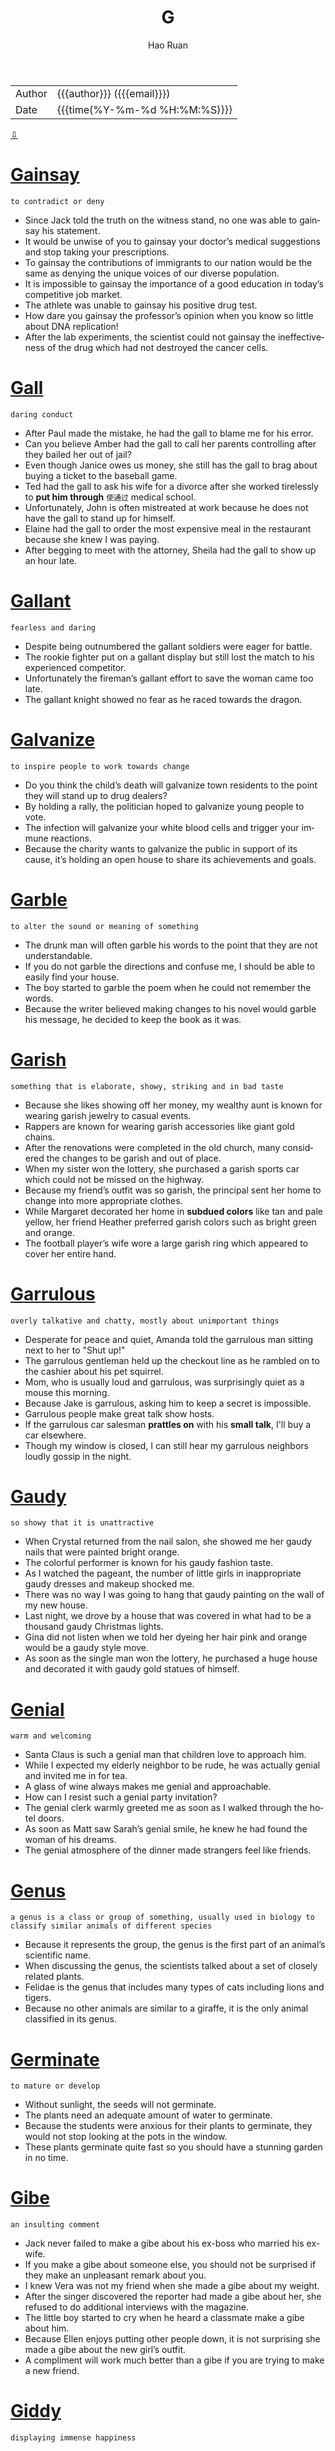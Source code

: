 #+TITLE:     G
#+AUTHOR:    Hao Ruan
#+EMAIL:     haoru@cisco.com
#+LANGUAGE:  en
#+LINK_HOME: http://www.github.com/ruanhao
#+OPTIONS:   h:6 html-postamble:nil html-preamble:t tex:t f:t ^:nil
#+STARTUP:   showall
#+TOC:       headlines 3
#+HTML_DOCTYPE: <!DOCTYPE html>
#+HTML_HEAD: <link href="http://fonts.googleapis.com/css?family=Roboto+Slab:400,700|Inconsolata:400,700" rel="stylesheet" type="text/css" />
#+HTML_HEAD: <link href="../org-html-themes/solarized/style.css" rel="stylesheet" type="text/css" />
 #+HTML: <div class="outline-2" id="meta">
| Author   | {{{author}}} ({{{email}}})    |
| Date     | {{{time(%Y-%m-%d %H:%M:%S)}}} |
#+HTML: <a href="#bottom">⇩</a>
#+HTML: <a id="top"/>
#+HTML: </div>



* [[https://wordsinasentence.com/gainsay-in-a-sentence/][Gainsay]]

  =to contradict or deny=

  - Since Jack told the truth on the witness stand, no one was able to gainsay his statement.
  - It would be unwise of you to gainsay your doctor’s medical suggestions and stop taking your prescriptions.
  - To gainsay the contributions of immigrants to our nation would be the same as denying the unique voices of our diverse population.
  - It is impossible to gainsay the importance of a good education in today’s competitive job market.
  - The athlete was unable to gainsay his positive drug test.
  - How dare you gainsay the professor’s opinion when you know so little about DNA replication!
  - After the lab experiments, the scientist could not gainsay the ineffectiveness of the drug which had not destroyed the cancer cells.



* [[https://wordsinasentence.com/gall-in-a-sentence/][Gall]]

  =daring conduct=

  - After Paul made the mistake, he had the gall to blame me for his error.
  - Can you believe Amber had the gall to call her parents controlling after they bailed her out of jail?
  - Even though Janice owes us money, she still has the gall to brag about buying a ticket to the baseball game.
  - Ted had the gall to ask his wife for a divorce after she worked tirelessly to *put him through* =使通过= medical school.
  - Unfortunately, John is often mistreated at work because he does not have the gall to stand up for himself.
  - Elaine had the gall to order the most expensive meal in the restaurant because she knew I was paying.
  - After begging to meet with the attorney, Sheila had the gall to show up an hour late.



* [[https://wordsinasentence.com/gallant-in-a-sentence/][Gallant]]

  =fearless and daring=

  - Despite being outnumbered the gallant soldiers were eager for battle.
  - The rookie fighter put on a gallant display but still lost the match to his experienced competitor.
  - Unfortunately the fireman’s gallant effort to save the woman came too late.
  - The gallant knight showed no fear as he raced towards the dragon.



* [[https://wordsinasentence.com/galvanize-in-a-sentence/][Galvanize]]

  =to inspire people to work towards change=

  - Do you think the child’s death will galvanize town residents to the point they will stand up to drug dealers?
  - By holding a rally, the politician hoped to galvanize young people to vote.
  - The infection will galvanize your white blood cells and trigger your immune reactions.
  - Because the charity wants to galvanize the public in support of its cause, it’s holding an open house to share its achievements and goals.



* [[https://wordsinasentence.com/garble-in-a-sentence/][Garble]]

  =to alter the sound or meaning of something=

  - The drunk man will often garble his words to the point that they are not understandable.
  - If you do not garble the directions and confuse me, I should be able to easily find your house.
  - The boy started to garble the poem when he could not remember the words.
  - Because the writer believed making changes to his novel would garble his message, he decided to keep the book as it was.



* [[https://wordsinasentence.com/garish-in-a-sentence/][Garish]]

  =something that is elaborate, showy, striking and in bad taste=

  - Because she likes showing off her money, my wealthy aunt is known for wearing garish jewelry to casual events.
  - Rappers are known for wearing garish accessories like giant gold chains.
  - After the renovations were completed in the old church, many considered the changes to be garish and out of place.
  - When my sister won the lottery, she purchased a garish sports car which could not be missed on the highway.
  - Because my friend’s outfit was so garish, the principal sent her home to change into more appropriate clothes.
  - While Margaret decorated her home in *subdued colors* like tan and pale yellow, her friend Heather preferred garish colors such as bright green and orange.
  - The football player’s wife wore a large garish ring which appeared to cover her entire hand.



* [[https://wordsinasentence.com/garrulous-in-a-sentence/][Garrulous]]

  =overly talkative and chatty, mostly about unimportant things=

  - Desperate for peace and quiet, Amanda told the garrulous man sitting next to her to "Shut up!"
  - The garrulous gentleman held up the checkout line as he rambled on to the cashier about his pet squirrel.
  - Mom, who is usually loud and garrulous, was surprisingly quiet as a mouse this morning.
  - Because Jake is garrulous, asking him to keep a secret is impossible.
  - Garrulous people make great talk show hosts.
  - If the garrulous car salesman *prattles on* with his *small talk*, I'll buy a car elsewhere.
  - Though my window is closed, I can still hear my garrulous neighbors loudly gossip in the night.



* [[https://wordsinasentence.com/gaudy-in-a-sentence/][Gaudy]]

  =so showy that it is unattractive=

  - When Crystal returned from the nail salon, she showed me her gaudy nails that were painted bright orange.
  - The colorful performer is known for his gaudy fashion taste.
  - As I watched the pageant, the number of little girls in inappropriate gaudy dresses and makeup shocked me.
  - There was no way I was going to hang that gaudy painting on the wall of my new house.
  - Last night, we drove by a house that was covered in what had to be a thousand gaudy Christmas lights.
  - Gina did not listen when we told her dyeing her hair pink and orange would be a gaudy style move.
  - As soon as the single man won the lottery, he purchased a huge house and decorated it with gaudy gold statues of himself.



* [[https://wordsinasentence.com/genial-in-a-sentence/][Genial]]

  =warm and welcoming=

  - Santa Claus is such a genial man that children love to approach him.
  - While I expected my elderly neighbor to be rude, he was actually genial and invited me in for tea.
  - A glass of wine always makes me genial and approachable.
  - How can I resist such a genial party invitation?
  - The genial clerk warmly greeted me as soon as I walked through the hotel doors.
  - As soon as Matt saw Sarah’s genial smile, he knew he had found the woman of his dreams.
  - The genial atmosphere of the dinner made strangers feel like friends.



* [[https://wordsinasentence.com/genus-in-a-sentence/][Genus]]

  =a genus is a class or group of something, usually used in biology to classify similar animals of different species=

  - Because it represents the group, the genus is the first part of an animal’s scientific name.
  - When discussing the genus, the scientists talked about a set of closely related plants.
  - Felidae is the genus that includes many types of cats including lions and tigers.
  - Because no other animals are similar to a giraffe, it is the only animal classified in its genus.



* [[https://wordsinasentence.com/germinate-in-a-sentence/][Germinate]]

  =to mature or develop=

  - Without sunlight, the seeds will not germinate.
  - The plants need an adequate amount of water to germinate.
  - Because the students were anxious for their plants to germinate, they would not stop looking at the pots in the window.
  - These plants germinate quite fast so you should have a stunning garden in no time.



* [[https://wordsinasentence.com/gibe-in-a-sentence/][Gibe]]

  =an insulting comment=

  - Jack never failed to make a gibe about his ex-boss who married his ex-wife.
  - If you make a gibe about someone else, you should not be surprised if they make an unpleasant remark about you.
  - I knew Vera was not my friend when she made a gibe about my weight.
  - After the singer discovered the reporter had made a gibe about her, she refused to do additional interviews with the magazine.
  - The little boy started to cry when he heard a classmate make a gibe about him.
  - Because Ellen enjoys putting other people down, it is not surprising she made a gibe about the new girl’s outfit.
  - A compliment will work much better than a gibe if you are trying to make a new friend.



* [[https://wordsinasentence.com/giddy-in-a-sentence/][Giddy]]

  =displaying immense happiness=

  - An overindulgence in alcohol made Edith feel giddy enough to dance on the dinner table.
  - Since I love coffee, I was giddy about visiting the famous coffee bean plantation.
  - The greedy banker became giddy when he thought about foreclosing on peoples’ homes.
  - As soon as the dog saw the steak bone, she became giddy and started wagging her tail.



* [[https://wordsinasentence.com/gloat-in-a-sentence-2/][Gloat]]

  =to take satisfaction in something that makes another person seem inferior=

  - If you are the winner of a contest, you should not gloat and make your competitors feel inferior.
  - The winning team was polite enough to not gloat over its huge win.
  - Since we play the championship game in two days, we do not have time to gloat over our victory.
  - It was rude of the wealthy girl to gloat over her expensive Christmas gifts while volunteering at a homeless shelter.
  - Although I was right about the solution, I chose not to gloat over my classmate’s wrong answer.
  - Whenever the football player scores a touchdown, he chooses to gloat by dancing and pointing a finger at a rival player.
  - During the game, the annoying fan did nothing but gloat about his team’s huge lead.



* [[https://wordsinasentence.com/gloom-in-a-sentence/][Gloom]]

  =a poorly lit and hard to see through=

  - Tommy stumbled through the gloom in his dark room and nearly tripped over his shoes.
  - The diver swam in the gloom of the deep ocean and could not see more than a few inches in front of him.
  - Maya could barely see the moon through the gloom of the dark night and wall of clouds.
  - The old house was filled with gloom that was only slightly brightened by the candlelight.



* [[https://wordsinasentence.com/glutinous-in-a-sentence/][Glutinous]]

  =sticky or gooey=

  - Wading through glutinous mud caused the hunters to *get bogged down* and their boots stuck.
  - I enjoyed my mother’s brownies, but the glutinous batter was a little too gooey for my taste.
  - During the science lab, the students created a glutinous mixture that was gooey enough to stick to the walls when thrown.
  - A glutinous paste was applied to the back of the contact paper so that it would stick firmly to the cabinets.




* [[https://wordsinasentence.com/graft-in-a-sentence/][Graft]]

  =corruption, specifically use of a politician's authority for personal gain=

  - Many people believe the president is guilty of graft since his personal businesses will indeed benefit from his political position.
  - Convictions for graft were rare, even though politicians regularly *lined their pockets* =受贿= with taxpayer money.
  - Fraud and graft allegations were directed at the greedy senator who accepted bribes for his vote.
  - Though he denied the graft allegations, a judge ruled that the politician was indeed guilty of corrupt business practices fueled by his position of power.



* [[https://wordsinasentence.com/grandiloquent-in-a-sentence/][Grandiloquent]]

  =prone to using sophisticated language in order to impress people=

  - Even though Rick did not understand the grandiloquent words, he still used them to impress his wealthy friends.
  - The city girl’s grandiloquent talk was confusing to the people in the country town.
  - When I heard the salesman’s grandiloquent speech, I knew he was trying to make the car deal sound better than it actually was.
  - Jack’s use of grandiloquent terminology failed to impress the job interviewer.
  - Because the politician made grandiloquent speeches too sophisticated for voters to understand, he did not fair well in the polls.
  - Bill’s grandiloquent conversation made him seem out of place among the uneducated workers.
  - When the president spoke, he talked in such grandiloquent terms the public never grasped his plans.



* [[https://wordsinasentence.com/grandiose-in-a-sentence/][Grandiose]]

  =appearing to be impressive but not really possible or practical=

  - The idea of throwing a party on top of the swimming pool seemed quite grandiose to everyone in the room.
  - When the drug company announced its new weight-loss product, it made some grandiose promises about instant weight reduction.
  - Uncle Adam is prone to making grandiose statements about his wealth when he is drunk.
  - After hearing about the grandiose eight-bedroom house, I decided it was way too big for a family of three.
  - Why would anyone want to build a grandiose office building in such a tiny town?
  - Because I want the party to be a grandiose affair, I am using all of my savings to have the event catered by a famous chef.
  - The lottery commercials appeal to consumers by leading them to believe they too can have grandiose lives filled with champagne parties and limousine rides.



* [[https://wordsinasentence.com/gratify-in-a-sentence/][Gratify]]

  =to satisfy or make content=

  - Hopefully the chocolate bar will gratify my desire for something sweet.
  - After the minister was caught trying to gratify his sexual desires with a prostitute, he was dismissed from his church leadership role.
  - The lounge singer hoped to gratify audience members by taking requests for their favorite songs.
  - Even though I know people often criticize my clothing choices, I only dress to gratify myself.



* [[https://wordsinasentence.com/gratuitous-in-a-sentence/][Gratuitous]]

  =uncalled for; unwarranted; unnecessary=

  - Even though I had been looking forward to seeing the movie, I walked out of the theater after thirty minutes because of so much gratuitous foul language.
  - Since her son had already served his hours of community service for the vandalism, Selena thought that the school’s additional punishment was gratuitous.
  - He’s always looking for gratuitous attention from his classmates by pulling all sorts of reckless stunts.
  - That director specializes in the gratuitous exploitation of people’s worst nightmares in his horror films.
  - Despite coming in at third place, he indulged in some gratuitous self-glorification, to the dismay of all his friends.
  - The novel contains a great deal of gratuitous speculation and opinion that make it very difficult to follow the plot.
  - Although the candidate felt that the interview had gone in his favor, he didn’t *make the cut* =入选= because the committee was so irritated by his gratuitous bragging.



* [[https://wordsinasentence.com/grim-in-a-sentence/][Grim]]

  =dreary; miserable=

  - The soldiers were grim after losing many of their comrades in battle.
  - Because the weather is grim, we are staying inside our home.
  - It was obvious from the students’ grim faces they were not happy about the pop quiz.
  - When Heather saw the grim look on her supervisor’s face, she knew her job was in jeopardy.



* [[https://wordsinasentence.com/grind-in-a-sentence/][Grind]]

  =to crush something into small pieces=

  - Using a machine to grind the coffee beans took a lot less time than pounding them by hand.
  - The *tenderizer* =嫩肉剂= was needed to grind the meat into small pieces.
  - Without a *pepper mill*, the woman was unable to grind small flakes of seasoning onto her dish.
  - He continued to wear down his teeth every time he began to grind them in his sleep.



* [[https://wordsinasentence.com/grope-in-a-sentence/][Grope]]

  =to feel around blindly for something=

  - The homeowner began to grope around in the dark in search of a flashlight or candle.
  - It was so dark in the shadowy alley that the woman had to grope around in her purse to find her keys.
  - Down in the dark well, the injured man continued to grope around for a way to escape.
  - Waking from a nightmare, the anxious dreamer would constantly grope around for a monster that wasn’t real.



* [[https://wordsinasentence.com/grudge-in-a-sentence/][Grudge]]

  =an intense feeling of dislike or animosity towards an individual who has treated you unfairly=

  - It’s hard to not hold a grudge against the girl who bullied me for four years in high school.
  - Because the veteran is finding it hard to get access to healthcare, he holds a grudge against his country.
  - I think my professor has a grudge against me because he never gives me top marks on my assignments.
  - Out of loyalty, most students of the state college hold a friendly grudge against the students of the state university.



* [[https://wordsinasentence.com/grumble-in-a-sentence/][Grumble]]

  =to whine about something=

  - Grandpa likes to grumble about how rude it is that children are always on their cellphones at the dinner table.
  - The waitress tended to grumble about how she was overworked, underpaid, and had to deal with horrible people everyday.
  - The mother didn't mean to grumble, but she was tired and her children refused to do their chores.
  - The students began to grumble and protest when their teacher assigned them a huge project over winter break.



* [[https://wordsinasentence.com/guile-in-a-sentence/][Guile]]

  =sly or cunning intelligence=

  - Although Britney pretends to be sweet and innocent, she has used her guile to become one of the most popular celebrities in the world.
  -  The wealthy man used his money and guile to get into politics.
  - If you want to win the competition, you will need to use your guile to beat the others.
  - Vivian used guile to trick the old man into giving her his money.
  - While Marshall has an attractive body, his guile and cruel personality make him unattractive as a person.
  - The priest is an honest man who does not use guile to deceive others.
  - In this military game, your guile is an asset.



* [[https://wordsinasentence.com/gullible-in-a-sentence/][Gullible]]

  =easily fooled or cheated=

  - The gullible woman gave all her money to a fake charity.
  - When the car salesman told me the price of the car was double its actual value, he obviously assumed I was a gullible idiot.
  - Gullible people tend to believe whatever they are told.
  - Unfortunately, the elderly woman was gullible enough to provide the con man with all of her financial information.
  - While Mary is not a gullible person, she did once give money to an individual who was merely pretending to be homeless to earn extra cash.
  - The stores hope to trick gullible consumers into buying expensive products that are no better in quality than their lower-priced counterparts.
  - Even the gullible audience was not impressed by the amateur magician’s tricks.



* [[https://wordsinasentence.com/gush-in-a-sentence/][Gush]]

  =to speak with extreme enthusiasm and often praise=

  - The exuberant mother loves to gush about her two children, praising them for literally everything and believing them to be incapable of wrong in any way.
  - If you gush too much about one person everyone will think you are obsessed with them for always singing their praises.
  - The most irritating fans of celebrities gush about them all the time, talking about them in every conversation and lauding them for simply existing.
  - It is completely normal for a parent to gush about their child from time to time, especially when they are performing well and truly do deserve some recognition.



* [[https://wordsinasentence.com/gabble-in-a-sentence/][Gabble]]

  =rapid and generally unintelligible speech=

  - The man’s hastily spoken words came out as little more than a gabble to the ears of both me and my spouse.
  - If you speak too quickly people will hear your words as nothing but a completely unintelligible gabble.
  - Many young children will attempt to speak quickly, but even slowly their words are usually unintelligible and therefore gabble.
  - A sentence is considered gabble when it is spoken too quickly for anyone to correctly interpret what has been said.



* [[https://wordsinasentence.com/gaffe-in-a-sentence/][Gaffe]]

  =an obvious error or mistake=

  - Because of the quarterback’s gaffe, our team lost the big game.
  - Clarice made a social gaffe when she wore jeans to a formal event.
  - After the actress tripped over her dress, she realized millions of people had seen her gaffe.
  - The blogger made a gaffe when he referred to the football player by another athlete's name.



* [[https://wordsinasentence.com/gaiety-in-a-sentence/][Gaiety]]

  =celebration; partying=

  - The gaiety is in honor of the principal’s retirement.
  - Because I am recovering from an illness, I do not feel like participating in the homecoming gaiety.
  - Jane does not have a *significant other* so she does not appreciate the gaiety of Valentine’s Day.
  - As an alcoholic, Tim tries to avoid the gaiety of holiday gatherings.



* [[https://wordsinasentence.com/gambol-in-a-sentence/][Gambol]]

  =jump or run in a playful manner=

  - Because of the rain, students are unable to gambol on the playground during recess.
  - My dog is always happy to gambol with the other *pooches* at the park.
  - To stay in shape, my husband likes to gambol along the beach every morning.
  - The children in my neighborhood hinder traffic when they gambol in the streets.



* [[https://wordsinasentence.com/gape-in-a-sentence/][Gape]]

  =to stare at someone with your mouth wide open=

  - The men are sure to gape when they see Teresa in her tiny shorts.
  - Do you think our daughter will gape in awe when she sees her birthday present?
  - It was hard to not gape at the contrast of the gigantic dog and its *stunted* =发育不良= owner.
  - Because we knew Jim had never been to the metropolitan area, we expected him to gape at the giant skyscrapers.



* [[https://wordsinasentence.com/gargantuan-in-a-sentence/][Gargantuan]]

  =of tremendous size=

  - It took five men to move the gargantuan bedframe into the house.
  - Even though Janice does not have a nickel to her name, she still has gargantuan tastes and is  not willing to settle for the small things.
  - The small freshman found the gargantuan textbook to be exceptionally heavy.
  - Can you believe the gargantuan amount of money reality stars make?



* [[https://wordsinasentence.com/gargoyle-in-a-sentence/][Gargoyle]]

  =an unusual and unpleasant-looking animal or human shape that protrudes from a building’s roof=

  - Many children are frightened by the stone gargoyle that sits on top of the roof of the building.
  - If anything, the bust of the unattractive politician resembles an angry gargoyle trapped on a rooftop.
  - Why did the church builders put an unwelcoming sculpture of a gargoyle on the roof of a building that is said to embody worship and welcome?
  - When the evil wizard brought the gargoyle to life, the hideous creature flew from the roof and began to attack the approaching troops.



* [[https://wordsinasentence.com/garner-in-a-sentence/][Garner]]

  =to collect or accumulate=

  - The teacher allowed us to put up posters to garner interest in our club fundraiser.
  - Sadly, Jim Waters could not garner enough votes to carry the election.
  - The actor hopes to garner interest in his film by promoting it on several talk shows.
  - If Gail wants to garner more laughs during her stand-up comedy routine, she definitely needs to write funnier jokes.
  - The shoplifter acted discreetly in the hope she would not garner the attention of security.
  - During the telethon, the hospital was able to garner over ten million dollars for cancer research.
  - My son is trying to garner all the baseball cards of his favorite players.



* [[https://wordsinasentence.com/garnish-in-a-sentence/][Garnish]]

  =to enhance or improve, especially food in a decorative way=

  - Grated cheese and fancy pieces of tomato were used to garnish the salad bowl.
  - The caterer worked to garnish the plates with *lime wedges* =莱姆角= and other decorative *staples* =主食=.
  - After dividing the meal onto six different plates, the only thing left to do was garnish the chicken with a dust of Parmesan.
  - The five-course meal looks amazing, but it wouldn’t hurt to garnish the chicken with a scoop of gravy.




* [[https://wordsinasentence.com/gaseous-in-a-sentence/][Gaseous]]

  =related to or existing as gas=

  - The broken machine is leaking fuel, letting off a gaseous odor into the air.
  - Gaseous emissions streaming from the car’s tailpipe can be dangerous and should be dealt with immediately.
  - Although it is a gaseous area, the atmosphere around the planet has little oxygen.
  - Because the gaseous substance has no odor, carbon monoxide can kill a family before they even know they are in danger.



* [[https://wordsinasentence.com/gauche-in-a-sentence/][Gauche]]

  =lacking class or manners; awkward; tactless=

  - His gauche table manners make me *cringe* =感到难堪=, especially when he tries to talk with his mouth full.
  - Because everyone assumed that he is just a typical gauche adolescent, no one believed he could have produced such a sophisticated work of art.
  - Even though the comic’s act was crude and gauche, he *filled the club to overflowing* =挤满了人= every night.
  - Despite his promise that he would stay awake during the entire opera, Carl was already producing a gauche snorting sound within fifteen minutes of the overture.
  - Many of the old families in town are horrified by the gauche upstarts who are using *new money* =横财= to tear down classic old homes to build modern *eyesores*.
  - Most young ladies avoid going into that bar because they have a particularly gauche clientele who don’t care about following the simplest rules of etiquette.
  - It’s simply a matter of taste whether you believe that a vacation in Las Vegas is a grand adventure or an exercise in gauche excessiveness.



* [[https://wordsinasentence.com/gaunt-in-a-sentence/][Gaunt]]

  =extremely skinny, typically because of illness or starvation=

  - After being held in a dark basement for three months, the prisoner was gaunt and weak.
  - The selfish queen who spent millions on her wardrobe felt no pity for her citizens who were gaunt from starvation.
  - Because Taylor had become very gaunt as a result of having cancer, he found it difficult to find clothes to fit his small frame.
  - I could not stop thinking about the extent of my supervisor’s illness when I saw how gaunt he had become.



* [[https://wordsinasentence.com/gawk-in-a-sentence/][Gawk]]

  =to stare stupidly=

  - People always gawk at us because we have seven children in our family.
  - Everyone turned to gawk at me after I tripped and fell in the school hallway.
  - I can tell my teacher doesn’t like me very much because I gawk too much at her during class.
  - When I was trying on prom dresses, I could tell my friends didn’t like one when they would gawk at me and say nothing.



* [[https://wordsinasentence.com/genteel-in-a-sentence/][Genteel]]

  =polite and well-mannered=

  - At the formal dinner, you are expected to behave in a genteel manner.
  - Beth’s parents sent her to a *finishing school* =女子精修学校= so she would learn how to become a genteel young woman.
  - Since this is supposed to be a genteel meeting, I will refrain from calling anyone mean names.
  - The judge was pleased by the genteel way the husband and wife treated each other during their divorce hearing.
  - When one attends a genteel social event, he or she should always bring a gift for the host.
  - Sarah’s genteel upbringing led her to open doors for elderly people.
  - Although Tony may dress like a *thug* =恶棍=, he is actually a genteel man with flawless manners.



* [[https://wordsinasentence.com/gesticulate-in-a-sentence/][Gesticulate]]

  =to express a thought using gestures=

  - When Jason got angry, he started to gesticulate his feelings with his hands.
  - The deaf woman tried frantically to gesticulate her fears to the police interpreter.
  - During the dance’s chase scene, the ballerina made use of her hands to gesticulate her distress.
  - The football coach used nonverbal signals to gesticulate plays to the quarterback.
  - While the monkey cannot respond in a verbal language understood by humans, he can gesticulate his wants and needs with physical motions.
  - The waiter was fired when the manager caught him waving a knife to gesticulate his feelings about a guest who not left a tip.
  - Whenever the scientist talked about his pet project, he would gesticulate his excitement by clasping and unclasping his hands.



* [[https://wordsinasentence.com/gild-in-a-sentence/][Gild]]

  =to make a light cover of gold or fake gold over something=

  - Jewelers have a tendency to gild cheaper rings, necklaces and bracelets with the least amount of authentic gold just so they can call it gold jewelry.
  - The painter would gild the painting of the woman’s dress on the canvas so that it would stand out with this flashy yellowish color.
  - On the invitations for couple’s wedding anniversary, the printers decided to gild the front of the invitations since it pertained to their 50th wedding anniversary.
  - For the golden tickets in the movie, Willie Wonka and the Chocolate Factory, someone would gild the tickets to make them appear real.



* [[https://wordsinasentence.com/gingerly-in-a-sentence/][Gingerly]]

  =gently=

  - After falling from the horse, he gingerly tried to stand on his throbbing foot, and found that he couldn’t.
  - After the dentist had done his work, she had to chew gingerly on that side of her mouth for a while.
  - Travis stepped gingerly on the ice, testing to see if it would hold his weight without breaking.
  - It was a hard hit, and the quarterback was getting up slowly and gingerly, testing for broken bones.
  - I gingerly opened the lid of the container, unsure of just how old the leftovers were.
  - Mara stepped gingerly over the shattered glass to get to the broom.
  - Paul got in the final punch, and he gingerly rubbed his jaw and checked for missing teeth.



* [[https://wordsinasentence.com/gist-in-a-sentence/][Gist]]

  =the main idea or point=

  - Because Ken told his story in a confusing way, I could not get the gist of it.
  - The first paragraph of the report should provide readers with the gist of the paper.
  - Since I heard the gist of my neighbors’ argument, I knew exactly why they were fighting.
  - The gist of my father’s speech was that I was grounded and could not attend my best friend’s party.



* [[https://wordsinasentence.com/glare-in-a-sentence/][Glare]]

  =A fierce and angry stare=

  - Giving off a killer stare, the icy inmate refused to let up his glare.
  - My husband’s angry glare was my first clue that he was really upset about something.
  - Even though I was surprised by my boss’s stern glare, I tried to avoid her stare and continue working.
  - The *frenemies* =亦敌亦友= continued to stare at each other at the lunch table, both refusing to give up their scowling glare.



* [[https://wordsinasentence.com/gleam-in-a-sentence/][Gleam]]

  =to shine brightly=

  - After they were waxed, the building’s floors seemed to gleam with brightness.
  - Anna’s eyes continued to gleam, shining brightly as she introduced her new baby to her family.
  - The dirty ring would probably gleam a lot brighter if it was cleaned properly.
  - Because he cleans it almost daily, the man’s truck seems to gleam with a brightness that makes it look brand new.



* [[https://wordsinasentence.com/glean-in-a-sentence/][Glean]]

  =to gather information in pieces=

  - From several library resources, Sara was able to glean enough information to write her research paper.
  - I was not able to glean much information from my uncle’s intoxicated ramblings.
  - During my chat with the famous educator, I was able to glean a wealth of knowledge about teaching.
  - The researchers were able to glean a great deal of information about the medicine’s effects during the experiment.
  - The elderly librarian cannot understand why students prefer to glean their facts from computers instead of from books.
  - An experienced eavesdropper, Kelly was able to easily glean information about the couple seated near us at dinner.
  - The company uses survey results to glean consumer opinions about their product line.



* [[https://wordsinasentence.com/glee-in-a-sentence/][Glee]]

  =intense happiness or joy=

  - Smiling with glee, the child unwrapped his birthday gift.
  - The glee that he was feeling showed through his twinkling eyes and bright smile.
  - Tasting her favorite cake brought both excitement and glee to the child’s heart.
  - Glee and joy could be heard in each song that the carolers sang.



* [[https://wordsinasentence.com/glib-in-a-sentence/][Glib]]

  =speaking easily but without thinking carefully; speaking in a smooth, easy way that is insincere=

  - How could he have been so glib about such a traumatic event?
  - Because he is an expert at *dancing around* =转变环境= an issue with vague comments and glib one-liners, you never know when to take him seriously.
  - Considering the way he fills all his speeches with glib promises that he never follows through on, I’m amazed that he has any supporters at all.
  - By trying to show off and asking those glib questions, you’re just making yourself look more ignorant.
  - Although he had an easy, confident manner when they were together, she didn’t trust his glib promises.
  - I decided to stay home from the party because I just couldn’t suffer through another evening of glib chatter.
  - Because she is so conceited, Linda is constantly fishing for compliments, and she takes all the glib flattery seriously.



* [[https://wordsinasentence.com/glimmer-in-a-sentence/][Glimmer]]

  =a faint or flickering piece of something=

  - Even after several back to back losses, the boxer still had a glimmer of hope.
  - The Vaudeville show was gaudy and boring, but a glimmer of talent in the comedian kept the crowd coming back.
  - An unexpected check in the mail was a glimmer of good news after a long day at work.
  - There was only one glimmer of truth in the speech full of lies.



* [[https://wordsinasentence.com/glisten-in-a-sentence/][Glisten]]

  =to shine=

  - Rays began to glisten off the Hudson Bay as the morning sun rose over the water.
  - After a tough workout, sweat from his brow made the runner’s forehead glisten.
  - Admiring how her diamond would glisten in the sunlight, the newly engaged woman could barely believe how it shined.
  - Rain combined with the sun’s bright rays caused the mountainous trees to glisten and gleam.



* [[https://wordsinasentence.com/glitter-in-a-sentence/][Glitter]]

  =tiny pieces of reflective material that are usually used for decoration=

  - Glitter lined the girl’s fancy prom dress to help it sparkle in the light.
  - With a hint of silver glitter, the *drag queen’s* =男扮女装的男性同性恋者= sparkling eyes were as bright as her personality.
  - Gluing glitter onto the sign, the student hoped that her shimmering poster board would stand out from all the rest.
  - Adding glitter to her client’s nails, the technician hoped the metallic flakes would spice up her boring personality.



* [[https://wordsinasentence.com/gloomy-in-a-sentence/][Gloomy]]

  =dim; dismal=

  - Because the sky looked gloomy, I took an umbrella to work.
  - My retirement funds have decreased because of the gloomy economy.
  - During the funeral, the widow had a gloomy expression on her face.
  - The marathon is being cancelled because of the gloomy weather.



* [[https://wordsinasentence.com/glower-in-a-sentence/][Glower]]

  =to display a hostile stare on one’s face=

  - The police officers turned to glower at the suspect who had killed one of their own.
  - When the mean wrestler stopped to glower at the baby, everyone in the audience booed.
  - I could only glower at my rival as she tried out for my spot on the cheerleading squad.
  - If Janet did not glower so much, people would be more likely to approach her.
  - The security guard at the expensive jewelry store seemed to glower at me as I walked into the store wearing my ripped shirt and dirty jeans.
  - During the award show, Tianna tried not to glower as her rival accepted an award.
  - What did I do to make Ryan frown and glower at me all evening?



* [[https://wordsinasentence.com/gnaw-in-a-sentence/][Gnaw]]

  =to chew on something with persistence=

  - The dog started to gnaw on his leash.
  - When I get nervous, I sometimes gnaw on my fingernails.
  - The pest control specialist could see where the trapped mouse had started to gnaw through the wall.
  - Using her teeth, the hostage was able to gnaw through the rope.



* [[https://wordsinasentence.com/goad-in-a-sentence/][Goad]]

  =provoke or annoy (someone) so as to stimulate some action or reaction=

  - During lunch in the cafeteria today, my rival tried to goad me into a fight so I would get suspended from school.
  - My mother is going to try and goad her dog into getting off the bed by offering him a treat.
  - As a teacher, Joan was constantly looking for positive ways to goad her students into reading more.
  - The mobster used a picture of the bank president’s daughter to goad the official into robbing the bank.
  - On the ranch, dogs are used to goad the sheep into going in the right direction.
  - Teachers should stand in the hallways during class changes to goad students into promptly going inside their classrooms.
  - During the football game, some of the away team’s players tried to goad members of our team into fumbling the ball.



* [[https://wordsinasentence.com/gobbledygook-in-a-sentence/][Gobbledygook]]

  =complicated or technical language that is difficult to understand=

  - My geometry teacher was speaking English, but it was all gobbledygook to me.
  - Janet filled her term paper with gobbledygook to make it meet her teacher’s required word count.
  - American politics is just a lot of talking heads spouting a bunch of gobbledygook.
  - A baby can turn a perfectly good adult into a blathering idiot speaking pure gobbledygook in 3.5 seconds flat.



* [[https://wordsinasentence.com/gorge-in-a-sentence/][Gorge]]

  =to consume in huge amounts=

  - On Halloween night, most children gorge on candy.
  - My children are not allowed to gorge on sweets because they are bad for their teeth.
  - Now that my diet is over, I am so tempted to gorge at the nearest pizza buffet.
  - Because Anne is an excellent cook, it is easy to gorge on her food.



* [[https://wordsinasentence.com/gracious-in-a-sentence/][Gracious]]

  =courteous and kind=

  - The gracious hostess greeted everyone warmly.
  - When I met the princess, she was gracious and friendly despite her twelve- hour plane ride.
  - The gracious innkeeper greeted her guests with tea and cookies.
  - Although Jill does not like her ex-husband’s new wife, she is always gracious to her in public.



* [[https://wordsinasentence.com/grate-in-a-sentence/][Grate]]

  =to shred a food item by moving it forcefully against a grater=

  - Please grate the lettuce for the tacos.
  - Before you put the cheese on the pizza, you should grate it so it will melt quicker.
  - Look away as you grate the onions into strips or you might start to cry.
  - Since the carrots are pretty large, my mom will probably grate them before putting them in the salad mix.



* [[https://wordsinasentence.com/grimace-in-a-sentence/][Grimace]]

  =a facial expression that usually indicates strong dislike or pain=

  - Whenever I think of the time I wasted with my cheating ex-girlfriend, I cannot help but feel a grimace forming on my face.
  - It is said that it takes more muscles to grimace than it does to smile.
  - Although Jenna said her ankle was fine, the grimace on her face told us her injury was serious.
  - A grimace crossed the basketball player’s face when he missed the crucial shot.
  - I struggle to hide a grimace whenever I see my mother-in-law.
  - After he ate my spinach casserole, my husband had a grimace of disgust on his face.
  - When she saw her ugly blind date, Maureen was unable to hide a grimace.



* [[https://wordsinasentence.com/grin-in-a-sentence/][Grin]]

  =a smile=

  - When he realized that he won the prize, a grin appeared on the man’s once sullen face.
  - The ecstatic bride could not hide her grin while coming down the aisle.
  - With a grin from ear to ear, the new mayor gave his acceptance speech.
  - Smiling from the tree, the Cheshire Cat’s grin lit up the night sky.



* [[https://wordsinasentence.com/gripe-in-a-sentence/][Gripe]]

  =to complain=

  - The only thing the finicky patron could find to gripe about was the dull silverware.
  - Continuing to gripe, the boy’s mother followed him around his dirty room pointing out trash.
  - Teachers in the building would gripe about the laziness of the janitorial staff.
  - With no one to gripe to, the irritated worker muttered and complained to himself.



* [[https://wordsinasentence.com/grisly-in-a-sentence/][Grisly]]

  =prompting panic or horror=

  - After the accident with the meat cutter, Katie refused to let anyone see her grisly face.
  - The girl screamed when she saw the grisly spider on her foot.
  - When the small animals heard the lion’s grisly roar, they ran and hid.
  - It takes the makeup artist several hours to apply the cosmetics that turn the actor into a grisly monster.



* [[https://wordsinasentence.com/grit-in-a-sentence/][Grit]]

  =bravery and mental strength=

  - The young boy’s grit kept him grounded during the two days he was lost in the forest.
  - Through grit and wits, the pioneers were able to survive the blizzard.
  - The former slave had grit that gave her courage to free other slaves.
  - Even though Erik sprained his ankle, his grit led him to finish the race.



* [[https://wordsinasentence.com/groan-in-a-sentence/][Groan]]

  =a low, mournful sound uttered in pain or grief=

  - The boy began to whimper groan about going to school, making his parents suspect that something was not right.
  - After hearing the sound of a painful groan, the men began to dig beneath the rubble hoping to locate the source of the sound.
  - Upon hearing that his brother would not make it through the night, Alex let out a mournful groan that brought tears to everyone’s eyes.
  - After watching the groan worthy movie, Jack admitted that its ratings were clearly mistaken.



* [[https://wordsinasentence.com/grotesque-in-a-sentence/][Grotesque]]

  =extremely ugly and strange=

  - Diego pressed his face against the window so that what we saw was a grotesque distortion resembled some alien life form.
  - After Becky told him she would never live in such a grotesque house for even a minute, Simon wondered how he was going to tell her he had already put a down payment on the fixer-upper.
  - As they chanted their spell, the three witches swayed around the fire in a grotesque dance.
  - Blanketed by the heavy fog, the branches of the trees assumed grotesque shapes that gave me a creepy feeling.
  - Although my mother protests strongly, Dad always gets a kick out of scaring trick-or-treaters away with his grotesque mask.
  - It’s odd how we can find some grotesque things so fascinating.
  - When the psychologist heard some of the grotesque details of the murder, he realized that it had to have been the work of a psychopath.



* [[https://wordsinasentence.com/grouch-in-a-sentence/][Grouch]]

  =a moaner and complainer=

  - My teenager will often become a grouch by whining when I simply ask him to clean his room.
  - When many dissatisfied customers started sending their orders back to the chef, the grouch left the kitchen with his apron still on to yell at the customers.
  - I realized that my cat had turned into a grouch when she endlessly cried and meowed in my ear for no reason at all.
  - After asking the grouch sitting in the back of the classroom to answer the question, all the student did was whimper and make rude remarks.



* [[https://wordsinasentence.com/grove-in-a-sentence/][Grove]]

  =a typically isolated small group of trees=

  - While waves of grass made up the majority of the open plains, there is a small grove made up of a dozen trees or so to the west.
  - A thousand trees is a forest, while a grove can be made up of just a handful of trees you could count on your fingers.
  - I am unsure of the difference between a copse of trees and a grove, but both are small groups of trees compared to a forest.
  - A grove of trees rarely has any underbrush, since the small number of trees result in less litter on the ground in the form of leaves.



* [[https://wordsinasentence.com/grovel-in-a-sentence/][Grovel]]

  =to be kind to someone in order to gain something=

  - The dog was willing to grovel for the biscuit.
  - When Rick won the lottery, all of his distant relatives started to grovel for his winnings.
  - The selfish king is amused when poor people grovel at his feet and ask for favors.
  - Because I refuse to grovel for anyone, I did not beg the politician for a personal favor.



* [[https://wordsinasentence.com/growl-in-a-sentence/][Growl]]

  =A low, threatening sound usually made by an animal=

  - Letting out a low growl, the dog let her owner know that someone was outside the door.
  - The tiger’s growl echoed through the jungle, alerting prey that the cat was on the hunt.
  - We heard a snarling growl in the bushes, but could figure out what animal was making the racket.
  - Mila’s puppy will growl at her with a drawn-out yap when he’s ready for a snack.



* [[https://wordsinasentence.com/gruesome-in-a-sentence/][Gruesome]]

  =triggering disgust or horror=

  - The scary movie was filled with lots of gruesome scenes that made my stomach queasy.
  - When the little boy was ill, he vomited a gruesome mess on the floor.
  - Because of the haunted house’s gruesome special effects, the attraction is not suitable for young children.
  - Blood and body fragments covered the walls of the gruesome crime scene.



* [[https://wordsinasentence.com/gruff-in-a-sentence/][Gruff]]

  =severe in tone or manner=

  - Although the old man pretends to be gruff, he is really warm and kind.
  - The woman’s gruff response told me she wasn’t interested in purchasing a magazine subscription.
  - In a gruff voice, the police officer ordered the suspect out of his vehicle.
  - Hank’s gruff manner doesn’t fool anyone who knows his friendly nature.



* [[https://wordsinasentence.com/grumpy-in-a-sentence/][Grumpy]]

  =ill-tempered or unhappy=

  - I am always grumpy in the early morning, rarely saying a word and frowning at everyone who bothers to look my way.
  - My cat is always extremely grumpy if he isn’t fed on a regular basis, and he’ll make his displeasure known with his claws on my furniture.
  - When asked to pick out one of the most well-known grumpy figures in literature, the young student gave the honor to Ebenezer Scrooge.
  - My next door neighbor is a grumpy old man that never speaks to anyone, unless he’s yelling at kids to get off his lawn.



* [[https://wordsinasentence.com/guileless-in-a-sentence/][Guileless]]

  =naïve; trusting=

  - The guileless nerd really believed the prom queen had a crush on him.
  - Because the guileless old woman trusted everyone, she gave the scam artist her life savings.
  - The guileless man was so trusting he did not expect his girlfriend to cheat on him with his best friend.
  - When interviewed by the tabloid journalist, the guileless young actor shared too much information and soon came to regret it.



* [[https://wordsinasentence.com/guise-in-a-sentence/][Guise]]

  =the way that someone or something appears to people=

  - Under the guise of a police officer, the crook walked into the bank and easily robbed the tellers.
  - A fresh coat of paint will give our old house the guise of being brand new.
  - Today, many surveillance cameras are made in the guise of regular household objects so they will not be noticed.
  - Even though the store guard was dressed in the guise of a normal shopper, it was obvious he was a part of the store’s security team.
  - The terrorist entered the airport under the guise of an airline pilot.
  - When my rival volunteered to help me with my project, I knew her friendliness was nothing but a guise for an evil scheme.
  - To many, hip-hop music is just rap music under the guise of a different genre.



* [[https://wordsinasentence.com/gumption-in-a-sentence/][Gumption]]

  =ability and courage to get things done=

  - Building up the gumption to jump, the dare devil made his way to the edge of the cliff.
  - Do you really have the gumption to sing in front of a million people?
  - The boy had the admirable gumption to face his bully.
  - The runner’s grit and gumption helped him push forward when the run got difficult.
  - Not many of the dieters had the gumption to stick with the plan, but there were a few who didn’t quit.
  - Marla had the gumption to speak her mind even when others stayed silent.
  - Though his job paid well, he had the gumption to ask his penny-pinching boss for a raise.



* [[https://wordsinasentence.com/gustatory-in-a-sentence/][Gustatory]]

  =relating to taste=

  - The dinner was a gustatory pleasure for the palate.
  - The party included an array of gustatory desserts paired with wine.
  - The chef was trying to teach his students about the gustatory arts.
  - He suffered from an olfactory condition which eliminated any gustatory abilities.



* [[https://wordsinasentence.com/gyrate-in-a-sentence/][Gyrate]]

  =to move in a spiral or circular motion=

  - If you want the exotic dancer to gyrate especially for you, you’ll have to pay for a private dance.
  - The snake seemed to gyrate in the air before finally deciding to strike its prey.
  - Did you see the nasty girl gyrate against the stranger on the dance floor?
  - During the competition, the dancers will gyrate while twisting and turning on large satin ribbons.



#+HTML: <a id="bottom"/>
#+HTML: <a href="#top">⇧</a>